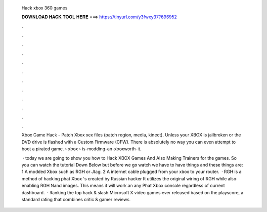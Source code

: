   Hack xbox 360 games
  
  
  
  𝐃𝐎𝐖𝐍𝐋𝐎𝐀𝐃 𝐇𝐀𝐂𝐊 𝐓𝐎𝐎𝐋 𝐇𝐄𝐑𝐄 ===> https://tinyurl.com/y3fwxy37?696952
  
  
  
  .
  
  
  
  .
  
  
  
  .
  
  
  
  .
  
  
  
  .
  
  
  
  .
  
  
  
  .
  
  
  
  .
  
  
  
  .
  
  
  
  .
  
  
  
  .
  
  
  
  .
  
  Xbox Game Hack - Patch Xbox xex files (patch region, media, kinect). Unless your XBOX is jailbroken or the DVD drive is flashed with a Custom Firmware (CFW). There is absolutely no way you can even attempt to boot a pirated game.  › xbox › is-modding-an-xboxworth-it.
  
   · today we are going to show you how to Hack XBOX Games And Also Making Trainers for the games. So you can watch the tutorial Down Below but before we go watch we have to have things and these things are: 1 A modded Xbox such as RGH or Jtag. 2 A internet cable plugged from your xbox to your router.  · RGH is a method of hacking phat Xbox 's created by Russian hacker It utilizes the original wiring of RGH while also enabling RGH Nand images. This means it will work an any Phat Xbox console regardless of current dashboard.  · Ranking the top hack & slash Microsoft X video games ever released based on the playscore, a standard rating that combines critic & gamer reviews.
